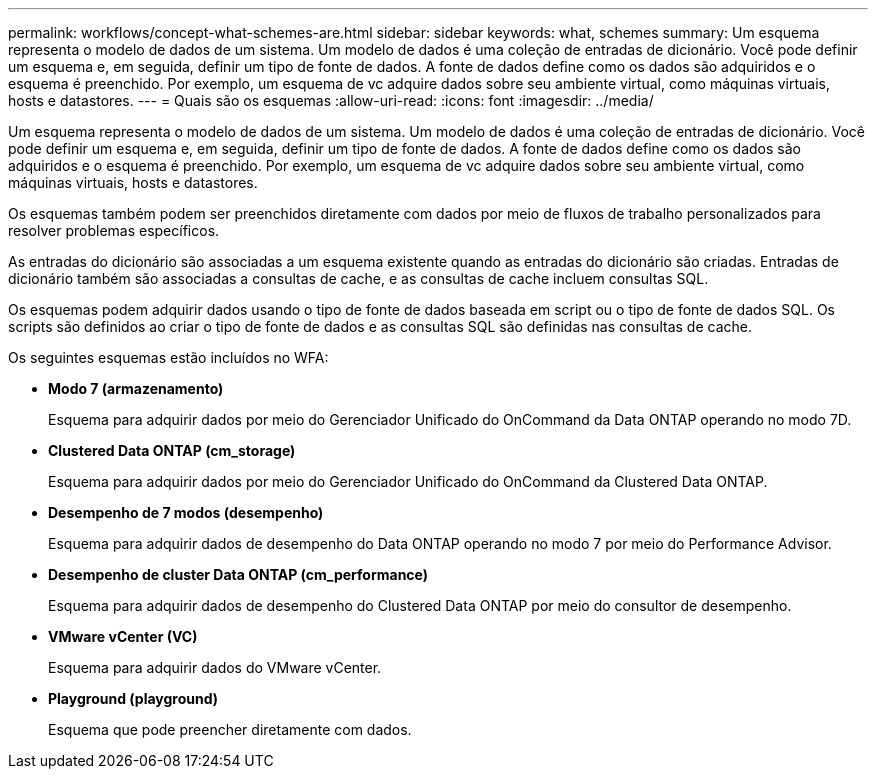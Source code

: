 ---
permalink: workflows/concept-what-schemes-are.html 
sidebar: sidebar 
keywords: what, schemes 
summary: Um esquema representa o modelo de dados de um sistema. Um modelo de dados é uma coleção de entradas de dicionário. Você pode definir um esquema e, em seguida, definir um tipo de fonte de dados. A fonte de dados define como os dados são adquiridos e o esquema é preenchido. Por exemplo, um esquema de vc adquire dados sobre seu ambiente virtual, como máquinas virtuais, hosts e datastores. 
---
= Quais são os esquemas
:allow-uri-read: 
:icons: font
:imagesdir: ../media/


[role="lead"]
Um esquema representa o modelo de dados de um sistema. Um modelo de dados é uma coleção de entradas de dicionário. Você pode definir um esquema e, em seguida, definir um tipo de fonte de dados. A fonte de dados define como os dados são adquiridos e o esquema é preenchido. Por exemplo, um esquema de vc adquire dados sobre seu ambiente virtual, como máquinas virtuais, hosts e datastores.

Os esquemas também podem ser preenchidos diretamente com dados por meio de fluxos de trabalho personalizados para resolver problemas específicos.

As entradas do dicionário são associadas a um esquema existente quando as entradas do dicionário são criadas. Entradas de dicionário também são associadas a consultas de cache, e as consultas de cache incluem consultas SQL.

Os esquemas podem adquirir dados usando o tipo de fonte de dados baseada em script ou o tipo de fonte de dados SQL. Os scripts são definidos ao criar o tipo de fonte de dados e as consultas SQL são definidas nas consultas de cache.

Os seguintes esquemas estão incluídos no WFA:

* *Modo 7 (armazenamento)*
+
Esquema para adquirir dados por meio do Gerenciador Unificado do OnCommand da Data ONTAP operando no modo 7D.

* *Clustered Data ONTAP (cm_storage)*
+
Esquema para adquirir dados por meio do Gerenciador Unificado do OnCommand da Clustered Data ONTAP.

* *Desempenho de 7 modos (desempenho)*
+
Esquema para adquirir dados de desempenho do Data ONTAP operando no modo 7 por meio do Performance Advisor.

* *Desempenho de cluster Data ONTAP (cm_performance)*
+
Esquema para adquirir dados de desempenho do Clustered Data ONTAP por meio do consultor de desempenho.

* *VMware vCenter (VC)*
+
Esquema para adquirir dados do VMware vCenter.

* *Playground (playground)*
+
Esquema que pode preencher diretamente com dados.


